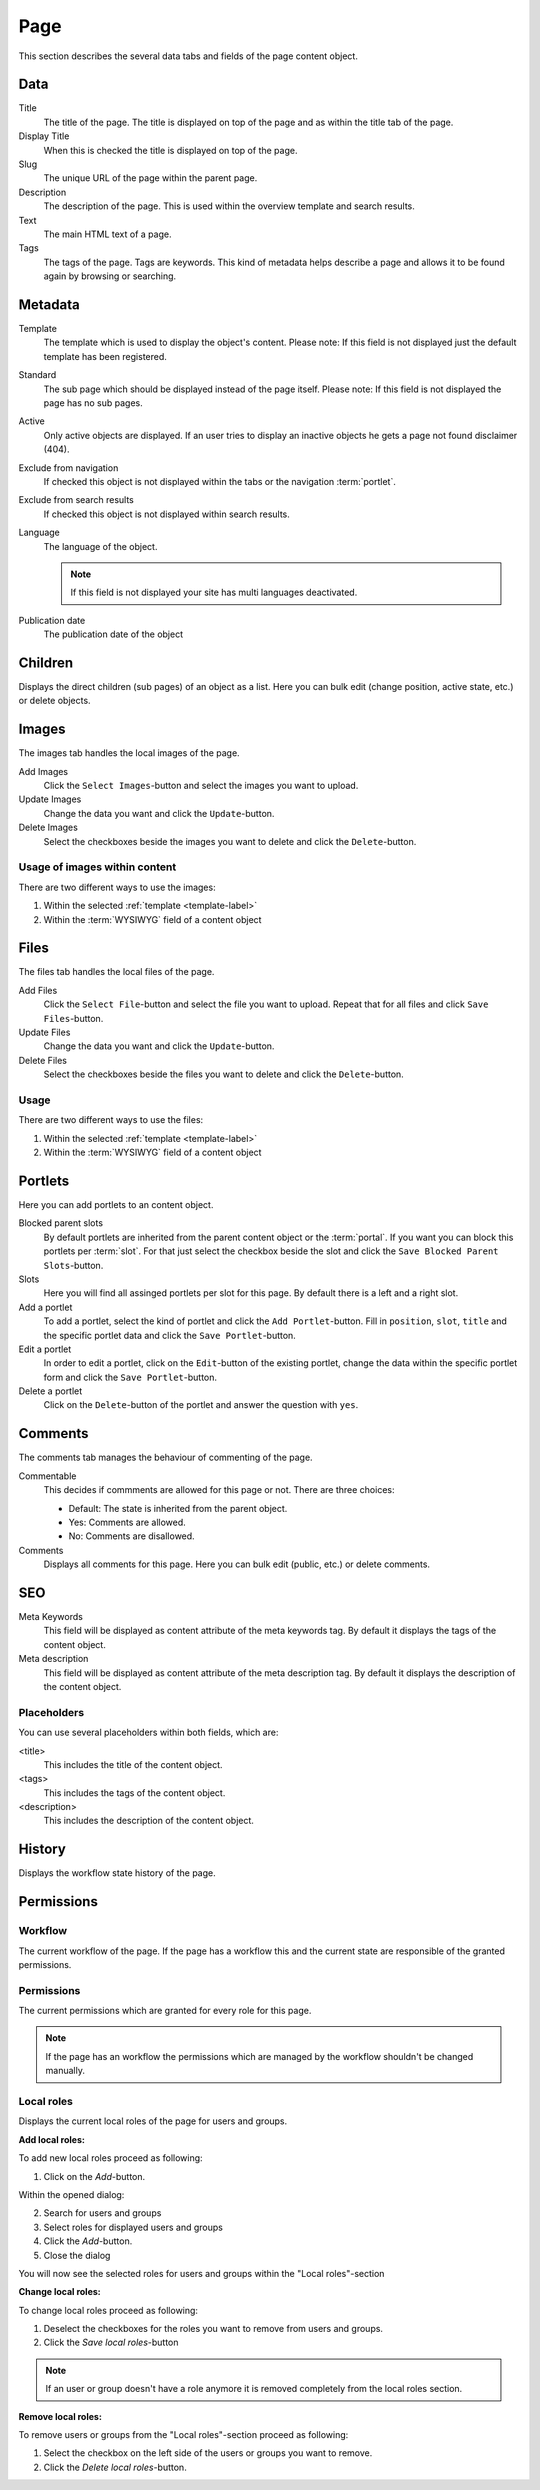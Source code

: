 ====
Page
====

This section describes the several data tabs and fields of the page content
object.

Data
=====

Title
    The title of the page. The title is displayed on top of the page and as
    within the title tab of the page.

Display Title
    When this is checked the title is displayed on top of the page.

Slug
    The unique URL of the page within the parent page.

Description
    The description of the page. This is used within the overview template and
    search results.

Text
    The main HTML text of a page.

Tags
    The tags of the page. Tags are keywords. This kind of metadata helps
    describe a page and allows it to be found again by browsing or searching.

Metadata
========

.. _template-label:

Template
    The template which is used to display the object's content. Please note:
    If this field is not displayed just the default template has been
    registered.

.. _page-standard-label:

Standard
    The sub page which should be displayed instead of the page itself. Please
    note: If this field is not displayed the page has no sub pages.

Active
    Only active objects are displayed. If an user tries to display an inactive
    objects he gets a page not found disclaimer (404).

Exclude from navigation
    If checked this object is not displayed within the tabs or the navigation
    :term:`portlet`.

Exclude from search results
    If checked this object is not displayed within search results.

Language
    The language of the object.

    .. note::

        If this field is not displayed your site has multi languages deactivated.

Publication date
    The publication date of the object

Children
========

Displays the direct children (sub pages) of an object as a list. Here you can
bulk edit (change position, active state, etc.) or delete objects.

Images
======

The images tab handles the local images of the page.

Add Images
    Click the ``Select Images``-button and select the images you want to upload.

Update Images
    Change the data you want and click the ``Update``-button.

Delete Images
    Select the checkboxes beside the images you want to delete and click the
    ``Delete``-button.

Usage of images within content
------------------------------

There are two different ways to use the images:

1. Within the selected :ref:`template <template-label>`
2. Within the :term:`WYSIWYG` field of a content object

Files
=====

The files tab handles the local files of the page.

Add Files
    Click the ``Select File``-button and select the file you want to upload. Repeat
    that for all files and click ``Save Files``-button.

Update Files
    Change the data you want and click the ``Update``-button.

Delete Files
    Select the checkboxes beside the files you want to delete and click the
    ``Delete``-button.

Usage
-----

There are two different ways to use the files:

1. Within the selected :ref:`template <template-label>`
2. Within the :term:`WYSIWYG` field of a content object

Portlets
========

Here you can add portlets to an content object.

Blocked parent slots
    By default portlets are inherited from the parent content object or the
    :term:`portal`. If you want you can block this portlets per :term:`slot`.
    For that just select the checkbox beside the slot and click the
    ``Save Blocked Parent Slots``-button.

Slots
    Here you will find all assinged portlets per slot for this page. By default
    there is a left and a right slot.

Add a portlet
    To add a portlet, select the kind of portlet and click the ``Add Portlet``-button.
    Fill in ``position``, ``slot``, ``title`` and the specific portlet data and
    click the ``Save Portlet``-button.

Edit a portlet
    In order to edit a portlet, click on the ``Edit``-button of the existing
    portlet, change the data within the specific portlet form and click the
    ``Save Portlet``-button.

Delete a portlet
    Click on the ``Delete``-button of the portlet and answer the question with
    ``yes``.

Comments
========

The comments tab manages the behaviour of commenting of the page.

Commentable
    This decides if commments are allowed for this page or not. There
    are three choices:

    * Default: The state is inherited from the parent object.

    * Yes: Comments are allowed.

    * No: Comments are disallowed.

Comments
    Displays all comments for this page. Here you can bulk edit (public, etc.) or
    delete comments.

SEO
===

Meta Keywords
    This field will be displayed as content attribute of the meta keywords tag.
    By default it displays the tags of the content object.

Meta description
    This field will be displayed as content attribute of the meta description tag.
    By default it displays the description of the content object.

Placeholders
------------

You can use several placeholders within both fields, which are:

<title>
    This includes the title of the content object.

<tags>
    This includes the tags of the content object.

<description>
    This includes the description of the content object.

History
=======

Displays the workflow state history of the page.

Permissions
===========

Workflow
--------

The current workflow of the page. If the page has a workflow this and the
current state are responsible of the granted permissions.

Permissions
-----------

The current permissions which are granted for every role for this page.

.. note::

    If the page has an workflow the permissions which are managed by the
    workflow shouldn't be changed manually.

Local roles
-----------

Displays the current local roles of the page for users and groups.

**Add local roles:**

To add new local roles proceed as following:

1. Click on the *Add*-button.

Within the opened dialog:

2. Search for users and groups
3. Select roles for displayed users and groups
4. Click the *Add*-button.
5. Close the dialog

You will now see the selected roles for users and groups within the "Local
roles"-section

**Change local roles:**

To change local roles proceed as following:

1. Deselect the checkboxes for the roles you want to remove from users and
   groups.
2. Click the *Save local roles*-button

.. note::

    If an user or group doesn't have a role anymore it is removed completely
    from the local roles section.

**Remove local roles:**

To remove users or groups from the "Local roles"-section proceed as following:

1. Select the checkbox on the left side of the users or groups you want to
   remove.
2. Click the *Delete local roles*-button.

